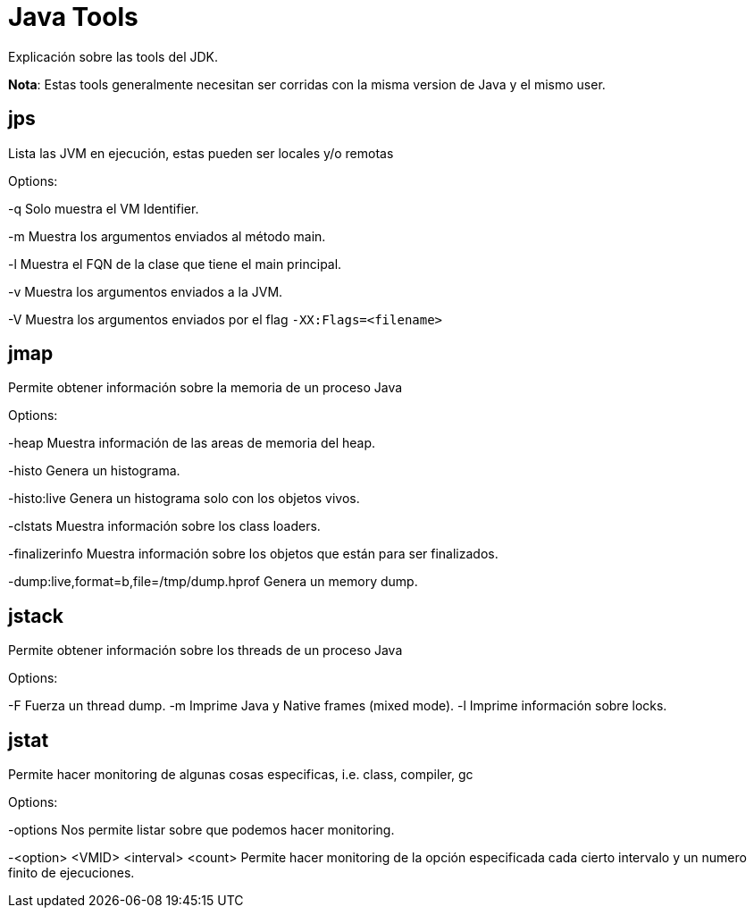 = Java Tools

Explicación sobre las tools del JDK.

*Nota*: Estas tools generalmente necesitan ser corridas con la misma version de Java y el mismo user.

== jps

Lista las JVM en ejecución, estas pueden ser locales y/o remotas

Options:

-q Solo muestra el VM Identifier.

-m Muestra los argumentos enviados al método main.

-l Muestra el FQN de la clase que tiene el main principal.

-v Muestra los argumentos enviados a la JVM.

-V Muestra los argumentos enviados por el flag `-XX:Flags=<filename>`

== jmap

Permite obtener información sobre la memoria de un proceso Java

Options:

-heap Muestra información de las areas de memoria del heap.

-histo Genera un histograma.

-histo:live Genera un histograma solo con los objetos vivos.

-clstats Muestra información sobre los class loaders.

-finalizerinfo Muestra información sobre los objetos que están para ser finalizados.

-dump:live,format=b,file=/tmp/dump.hprof Genera un memory dump.

== jstack

Permite obtener información sobre los threads de un proceso Java

Options:

-F  Fuerza un thread dump.
-m  Imprime Java y Native frames (mixed mode).
-l  Imprime información sobre locks.

== jstat

Permite hacer monitoring de algunas cosas especificas, i.e. class, compiler, gc

Options:

-options Nos permite listar sobre que podemos hacer monitoring.

-<option> <VMID> <interval> <count> Permite hacer monitoring de la opción especificada cada cierto intervalo y un numero finito de ejecuciones.